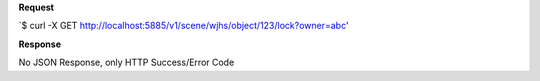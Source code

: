 **Request**

\`$ curl -X GET http://localhost:5885/v1/scene/wjhs/object/123/lock?owner=abc\'

**Response**

No JSON Response, only HTTP Success/Error Code
